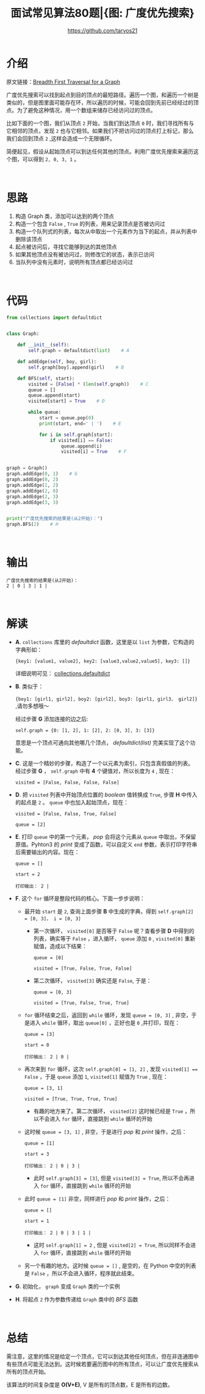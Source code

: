 #+TITLE: 面试常见算法80题|{图: 广度优先搜索}
#+AUTHOR: https://github.com/tarvos21

* 介绍

原文链接：[[http://www.geeksforgeeks.org/breadth-first-traversal-for-a-graph/][Breadth First Traversal for a Graph]]

广度优先搜索可以找到起点到目的顶点的最短路径。遍历一个图，和遍历一个树是类似的，但是图里面可能存在环，所以遍历的时候，可能会回到先前已经经过的顶点。为了避免这种情况，用一个数组来储存已经访问过的顶点。

比如下面的一个图，我们从顶点 ~2~ 开始，当我们到达顶点 ~0~ 时，我们寻找所有与它相邻的顶点，发现 ~2~ 也与它相邻。如果我们不把访问过的顶点打上标记，那么我们会回到顶点 ~2~ ,这样会造成一个无限循环。

简便起见，假设从起始顶点可以到达任何其他的顶点。利用广度优先搜索来遍历这个图，可以得到 ~2, 0, 3, 1~ 。

#+CAPTION: Graph-BFS
#+NAME: image:graph-bfs
[[./image/graph-1.jpg]]
\\

* 思路
  1. 构造 Graph 类，添加可以达到的两个顶点
  2. 构造一个包含 ~False~ , ~True~ 的列表，用来记录顶点是否被访问过
  3. 构造一个队列式的列表，每次从中取出一个元素作为当下的起点，并从列表中删除该顶点
  4. 起点被访问后，寻找它能够到达的其他顶点
  5. 如果其他顶点没有被访问过，则修改它的状态，表示已访问
  6. 当队列中没有元素时，说明所有顶点都已经访问过
\\

* 代码 
#+BEGIN_SRC python
from collections import defaultdict


class Graph:

    def __init__(self):
        self.graph = defaultdict(list)    # A

    def addEdge(self, boy, girl):
        self.graph[boy].append(girl)    # B

    def BFS(self, start):
        visited = [False] * (len(self.graph))    # C
        queue = []
        queue.append(start)
        visited[start] = True    # D

        while queue:
            start = queue.pop(0)
            print(start, end=' | ')    # E

            for i in self.graph[start]:
                if visited[i] == False:
                    queue.append(i)
                    visited[i] = True    # F


graph = Graph()
graph.addEdge(0, 1)    # G
graph.addEdge(0, 2)
graph.addEdge(1, 2)
graph.addEdge(2, 0)
graph.addEdge(2, 3)
graph.addEdge(3, 3)


print("广度优先搜索的结果是(从2开始)：")
graph.BFS(2)    # H
#+END_SRC
\\

* 输出
#+BEGIN_SRC 
广度优先搜索的结果是(从2开始)：
2 | 0 | 3 | 1 | 
#+END_SRC
\\

* 解读
- *A*. ~collections~ 库里的 /defaultdict/ 函数，这里是以 ~list~ 为参数，它构造的字典形如：

  ~{key1: [value1, value2], key2: [value3,value2,value5], key3: []}~
 
  详细说明可见： [[https://docs.python.org/3/library/collections.html#collections.defaultdict][collections.defaultdict]]

- *B*. 类似于：

  ~{boy1: [girl1, girl2], boy2: [girl2], boy3: [girl1, girl3， girl2]}~ ,请勿多想哦～

  经过步骤 *G* 添加连接的边之后:

  ~self.graph = {0: [1, 2], 1: [2], 2: [0, 3], 3: [3]}~

  意思是一个顶点可通向其他哪几个顶点， /defaultdict(list)/ 完美实现了这个功能。

- *C*. 这是一个精妙的步骤，构造了一个以元素为索引，只包含真假值的列表。经过步骤 *G* ， ~self.graph~ 中有 *4* 个键值对，所以长度为 =4= , 现在：

  ~visited = [False, False, False, False]~

- *D*. 把 ~visited~ 列表中开始顶点位置的 /boolean/ 值转换成 ~True~, 步骤 *H* 中传入的起点是 ~2~ 。 ~queue~ 中也加入起始顶点，现在：

  ~visited = [False, False, True, False]~

  ~queue = [2]~

- *E*. 打印 ~queue~ 中的第一个元素， /pop/ 会将这个元素从 ~queue~ 中取出，不保留原值。Pyhton3 的 /print/ 变成了函数，可以自定义 ~end~ 参数，表示打印字符串后需要输出的内容。现在：
 
  ~queue = []~

  ~start = 2~

  ~打印输出： 2 |~

- *F*. 这个 ~for~ 循环是整段代码的核心。下面一步步说明：
  - 最开始 ~start~ 是 ~2~, 查询上面步骤 *B* 中生成的字典，得到 ~self.graph[2] = [0, 3]， i = [0, 3]~
    - 第一次循环， ~visited[0]~ 是否等于 ~False~ 呢？查看步骤 *D* 中得到的列表，确实等于 ~False~ ，进入循环， ~queue~ 添加 ~0~ , ~visited[0]~ 重新赋值，造成以下结果：
 
      ~queue = [0]~

      ~visited = [True, False, True, False]~

    - 第二次循环， ~visited[3]~ 确实还是 ~False~, 于是：
 
      ~queue = [0, 3]~

      ~visited = [True, False, True, True]~

  - ~for~ 循环结束之后，返回到 ~while~ 循环，发现 ~queue = [0, 3]~ , 非空，于是进入 ~while~ 循环，取出 ~queue[0]~ ，正好也是 ~0~ ,并打印，现在：
 
    ~queue = [3]~

    ~start = 0~

    ~打印输出： 2 | 0 |~

  - 再次来到 ~for~ 循环，这次 ~self.graph[0] = [1, 2]~ , 发现 ~visited[1] == False~ ，于是 ~queue~ 添加 ~1~, ~visited[1]~ 赋值为 ~True~ , 现在：
 
    ~queue = [3, 1]~

    ~visited = [True, True, True, True]~

    - 有趣的地方来了。第二次循环， ~visited[2]~ 这时候已经是 ~True~ ，所以不会进入 ~for~ 循环，直接跳到 ~while~ 循环的开始

  - 这时候 ~queue = [3, 1]~ , 非空，于是进行 /pop/ 和 /print/ 操作，之后：
 
    ~queue = [1]~

    ~start = 3~

    ~打印输出： 2 | 0 | 3 |~

    - 此时 ~self.graph[3] = [3]~, 但是 ~visited[3] = True~, 所以不会再进入 ~for~ 循环，直接跳到 ~while~ 循环的开始

  - 此时 ~queue = [1]~ 非空，同样进行 /pop/ 和 /print/ 操作，之后：

    ~queue = []~

    ~start = 1~

    ~打印输出： 2 | 0 | 3 | 1 |~

    - 这时 ~self.graph[1] = 2~ , 但是 ~visited[2] = True~, 所以同样不会进入 ~for~ 循环，直接跳到 ~while~ 循环的开始

  - 另一个有趣的地方。这时候 ~queue = []~ , 是空的，在 Python 中空的列表是 ~False~ ，所以不会进入循环，程序就此结束。

- *G*. 初始化， ~graph~ 变成 ~Graph~ 类的一个实例

- *H*. 将起点 ~2~ 作为参数传递给 ~Graph~ 类中的 /BFS/ 函数
\\

* 总结
需注意，这里的情况是给定一个顶点，它可以到达其他任何顶点，但在非连通图中有些顶点可能无法达到。这时候若要遍历图中的所有顶点，可以让广度优先搜索从所有的顶点开始。

该算法的时间复杂度是 *O(V+E)*, V 是所有的顶点数，E 是所有的边数。
